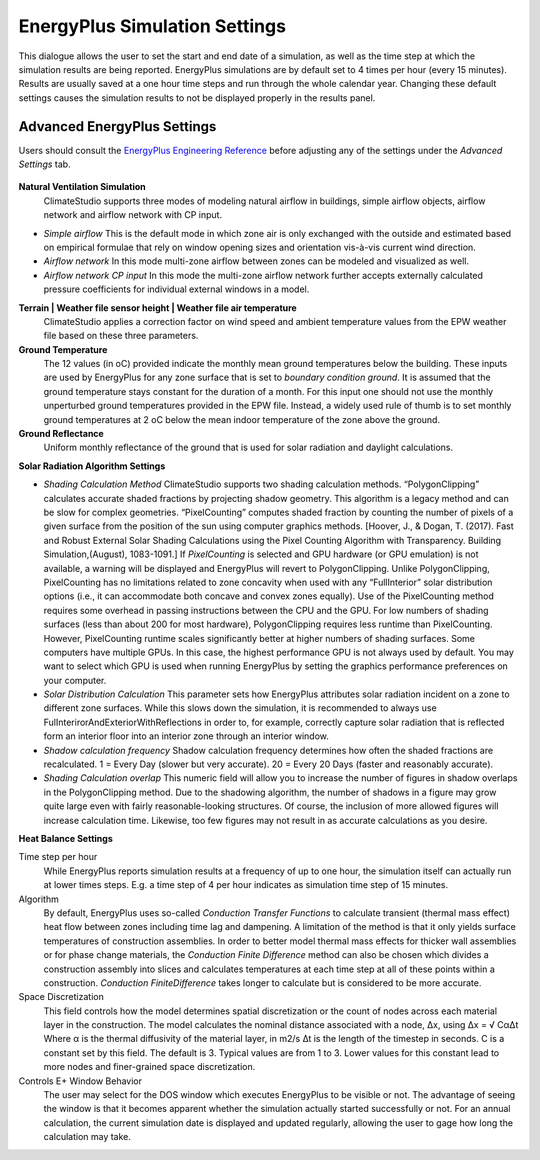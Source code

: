 
EnergyPlus Simulation Settings
================================================
This dialogue allows the user to set the start and end date of a simulation, as well as the time step at which the simulation results are being reported. EnergyPlus simulations are by default set to 4 times per hour (every 15 minutes). Results are usually saved at a one hour time steps and run through the whole calendar year. Changing these default settings causes the simulation results to not be displayed properly in the results panel.   

.. figure:: images/EnergyPlus.png
   :width: 600px
   :align: center


Advanced EnergyPlus Settings
---------------------------------
Users should consult the `EnergyPlus Engineering Reference`_ before adjusting any of the settings under the *Advanced Settings* tab. 

.. _EnergyPlus Engineering Reference: https://energyplus.net/documentation

.. figure:: images/EnergyplusAdvancedSettings.jpg
   :width: 600px
   :align: center

**Natural Ventilation Simulation**
	ClimateStudio supports three modes of modeling natural airflow in buildings, simple airflow objects, airflow network and airflow network with CP input.

- `Simple airflow` This is the default mode in which zone air is only  exchanged with the outside and estimated based on empirical formulae that rely on window opening sizes and orientation vis-à-vis current wind direction.

- `Airflow network` In this mode multi-zone airflow between zones can be modeled and visualized as well.
 
- `Airflow network CP input`  In this mode the multi-zone airflow network further accepts externally calculated pressure coefficients for individual external windows in a model.

 
**Terrain | Weather file sensor height | Weather file air temperature**
	ClimateStudio applies a correction factor on wind speed and ambient temperature values from the EPW weather file based on these three parameters. 
 
**Ground Temperature**
	The 12 values (in oC) provided indicate the monthly mean ground temperatures below the building. These inputs are used by EnergyPlus for any zone surface that is set to `boundary condition ground`. It is assumed that the ground temperature stays constant for the duration of a month. For this input one should not use the monthly unperturbed ground temperatures provided in the EPW file. Instead, a widely used rule of thumb is to set monthly ground temperatures at 2 oC below the mean indoor temperature of the zone above the ground. 
 
**Ground Reflectance**
	Uniform monthly reflectance of the ground that is used for solar radiation and daylight calculations.

 
**Solar Radiation Algorithm Settings**
 
- `Shading Calculation Method` ClimateStudio supports two shading calculation methods. “PolygonClipping” calculates accurate shaded fractions by projecting shadow geometry. This algorithm is a legacy method and can be slow for complex geometries. “PixelCounting” computes shaded fraction by counting the number of pixels of a given surface from the position of the sun using computer graphics methods. [Hoover, J., & Dogan, T. (2017). Fast and Robust External Solar Shading Calculations using the Pixel Counting Algorithm with Transparency. Building Simulation,(August), 1083-1091.] If `PixelCounting` is selected and GPU hardware (or GPU emulation) is not available, a warning will be displayed and EnergyPlus will revert to PolygonClipping. Unlike PolygonClipping, PixelCounting has no limitations related to zone concavity when used with any “FullInterior” solar distribution options (i.e., it can accommodate both concave and convex zones equally). Use of the PixelCounting method requires some overhead in passing instructions between the CPU and the GPU. For low numbers of shading surfaces (less than about 200 for most hardware), PolygonClipping requires less runtime than PixelCounting. However, PixelCounting runtime scales significantly better at higher numbers of shading surfaces. Some computers have multiple GPUs. In this case, the highest performance GPU is not always used by default. You may want to select which GPU is used when running EnergyPlus by setting the graphics performance preferences on your computer.
 
- `Solar Distribution Calculation` This parameter sets how EnergyPlus attributes solar radiation incident on a zone to different zone surfaces. While this slows down the simulation, it is recommended to always use FulInterirorAndExteriorWithReflections in order to, for example, correctly capture solar radiation that is reflected form an interior floor into an interior zone through an interior window.
 
- `Shadow calculation frequency` Shadow calculation frequency determines how often the shaded fractions are recalculated. 1 = Every Day (slower but very accurate). 20 = Every 20 Days (faster and reasonably accurate).
 
- `Shading Calculation overlap` This numeric field will allow you to increase the number of figures in shadow overlaps in the PolygonClipping method. Due to the shadowing algorithm, the number of shadows in a figure may grow quite large even with fairly reasonable-looking structures. Of course, the inclusion of more allowed figures will increase calculation time. Likewise, too few figures may not result in as accurate calculations as you desire.
 
**Heat Balance Settings**
 
Time step per hour
	While EnergyPlus reports simulation results at a frequency of up to one hour, the simulation itself can actually run at lower times steps. E.g. a time step of 4 per hour indicates as simulation time step of 15 minutes.
 
Algorithm
	By default, EnergyPlus uses so-called `Conduction Transfer Functions` to calculate transient (thermal mass effect) heat flow between zones including time lag and dampening. A limitation of the method is that it only yields surface temperatures of construction assemblies. In order to better model thermal mass effects for thicker wall assemblies or for phase change materials, the `Conduction Finite Difference` method can also be chosen which divides a construction assembly  into slices and calculates temperatures at each time step at all of these points within a construction. `Conduction  FiniteDifference` takes longer to calculate but is considered to be more accurate.  
 
Space Discretization
	This field controls how the model determines spatial discretization or the count of nodes across each material layer in the construction. The model calculates the nominal distance associated with a node, ∆x, using ∆x = √ Cα∆t Where α is the thermal diffusivity of the material layer, in m2/s ∆t is the length of the timestep in seconds. C is a constant set by this field. The default is 3. Typical values are from 1 to 3. Lower values for this constant lead to more nodes and finer-grained space discretization.
 
Controls E+ Window Behavior
	The user may select for the DOS window which executes EnergyPlus to be visible or not. The advantage of seeing the window is that it becomes apparent whether the simulation actually started successfully or not. For an annual calculation, the current simulation date is displayed and updated regularly, allowing the user to gage how long the calculation may take. 

